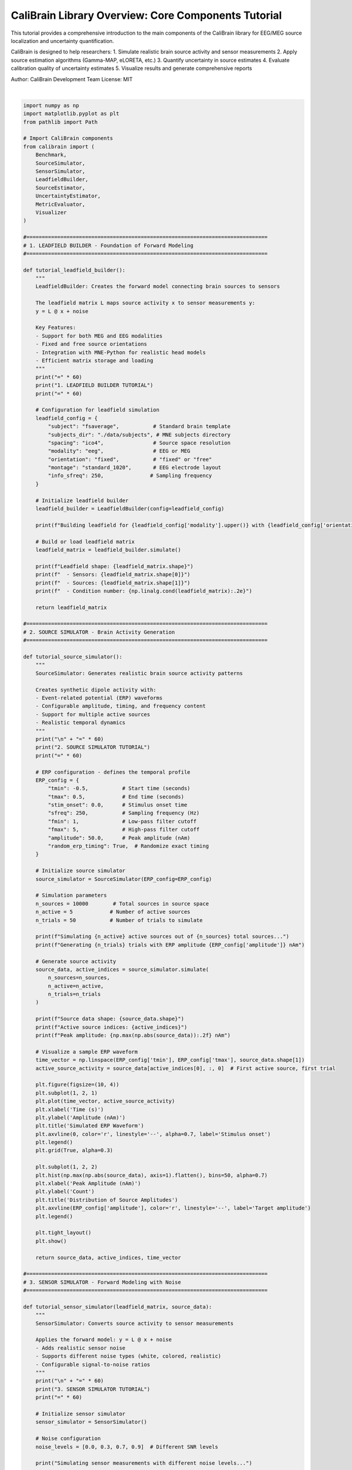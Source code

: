 
.. DO NOT EDIT.
.. THIS FILE WAS AUTOMATICALLY GENERATED BY SPHINX-GALLERY.
.. TO MAKE CHANGES, EDIT THE SOURCE PYTHON FILE:
.. "auto_tutorials/text.py"
.. LINE NUMBERS ARE GIVEN BELOW.

.. only:: html

    .. note::
        :class: sphx-glr-download-link-note

        :ref:`Go to the end <sphx_glr_download_auto_tutorials_text.py>`
        to download the full example code.

.. rst-class:: sphx-glr-example-title

.. _sphx_glr_auto_tutorials_text.py:


CaliBrain Library Overview: Core Components Tutorial
==================================================

This tutorial provides a comprehensive introduction to the main components 
of the CaliBrain library for EEG/MEG source localization and uncertainty quantification.

CaliBrain is designed to help researchers:
1. Simulate realistic brain source activity and sensor measurements
2. Apply source estimation algorithms (Gamma-MAP, eLORETA, etc.)
3. Quantify uncertainty in source estimates
4. Evaluate calibration quality of uncertainty estimates
5. Visualize results and generate comprehensive reports

Author: CaliBrain Development Team
License: MIT

.. GENERATED FROM PYTHON SOURCE LINES 18-921




.. rst-class:: sphx-glr-script-out

 .. code-block:: none

    ================================================================================
    CALIBRAIN LIBRARY TUTORIAL
    Comprehensive Introduction to Brain Source Localization and Uncertainty Quantification
    ================================================================================
    ============================================================
    1. LEADFIELD BUILDER TUTORIAL
    ============================================================

    Tutorial error: 'data'
    This is a demonstration - actual implementation may vary.






|

.. code-block:: Python


    import numpy as np
    import matplotlib.pyplot as plt
    from pathlib import Path

    # Import CaliBrain components
    from calibrain import (
        Benchmark,
        SourceSimulator, 
        SensorSimulator,
        LeadfieldBuilder,
        SourceEstimator,
        UncertaintyEstimator,
        MetricEvaluator,
        Visualizer
    )

    #==============================================================================
    # 1. LEADFIELD BUILDER - Foundation of Forward Modeling
    #==============================================================================

    def tutorial_leadfield_builder():
        """
        LeadfieldBuilder: Creates the forward model connecting brain sources to sensors
    
        The leadfield matrix L maps source activity x to sensor measurements y:
        y = L @ x + noise
    
        Key Features:
        - Support for both MEG and EEG modalities
        - Fixed and free source orientations
        - Integration with MNE-Python for realistic head models
        - Efficient matrix storage and loading
        """
        print("=" * 60)
        print("1. LEADFIELD BUILDER TUTORIAL")
        print("=" * 60)
    
        # Configuration for leadfield simulation
        leadfield_config = {
            "subject": "fsaverage",           # Standard brain template
            "subjects_dir": "./data/subjects", # MNE subjects directory
            "spacing": "ico4",                # Source space resolution
            "modality": "eeg",                # EEG or MEG
            "orientation": "fixed",           # "fixed" or "free"
            "montage": "standard_1020",       # EEG electrode layout
            "info_sfreq": 250,               # Sampling frequency
        }
    
        # Initialize leadfield builder
        leadfield_builder = LeadfieldBuilder(config=leadfield_config)
    
        print(f"Building leadfield for {leadfield_config['modality'].upper()} with {leadfield_config['orientation']} orientations...")
    
        # Build or load leadfield matrix
        leadfield_matrix = leadfield_builder.simulate()
    
        print(f"Leadfield shape: {leadfield_matrix.shape}")
        print(f"  - Sensors: {leadfield_matrix.shape[0]}")
        print(f"  - Sources: {leadfield_matrix.shape[1]}")
        print(f"  - Condition number: {np.linalg.cond(leadfield_matrix):.2e}")
    
        return leadfield_matrix

    #==============================================================================
    # 2. SOURCE SIMULATOR - Brain Activity Generation
    #==============================================================================

    def tutorial_source_simulator():
        """
        SourceSimulator: Generates realistic brain source activity patterns
    
        Creates synthetic dipole activity with:
        - Event-related potential (ERP) waveforms
        - Configurable amplitude, timing, and frequency content
        - Support for multiple active sources
        - Realistic temporal dynamics
        """
        print("\n" + "=" * 60)
        print("2. SOURCE SIMULATOR TUTORIAL")
        print("=" * 60)
    
        # ERP configuration - defines the temporal profile
        ERP_config = {
            "tmin": -0.5,           # Start time (seconds)
            "tmax": 0.5,            # End time (seconds)
            "stim_onset": 0.0,      # Stimulus onset time
            "sfreq": 250,           # Sampling frequency (Hz)
            "fmin": 1,              # Low-pass filter cutoff
            "fmax": 5,              # High-pass filter cutoff
            "amplitude": 50.0,      # Peak amplitude (nAm)
            "random_erp_timing": True,  # Randomize exact timing
        }
    
        # Initialize source simulator
        source_simulator = SourceSimulator(ERP_config=ERP_config)
    
        # Simulation parameters
        n_sources = 10000        # Total sources in source space
        n_active = 5            # Number of active sources
        n_trials = 50           # Number of trials to simulate
    
        print(f"Simulating {n_active} active sources out of {n_sources} total sources...")
        print(f"Generating {n_trials} trials with ERP amplitude {ERP_config['amplitude']} nAm")
    
        # Generate source activity
        source_data, active_indices = source_simulator.simulate(
            n_sources=n_sources,
            n_active=n_active,
            n_trials=n_trials
        )
    
        print(f"Source data shape: {source_data.shape}")
        print(f"Active source indices: {active_indices}")
        print(f"Peak amplitude: {np.max(np.abs(source_data)):.2f} nAm")
    
        # Visualize a sample ERP waveform
        time_vector = np.linspace(ERP_config['tmin'], ERP_config['tmax'], source_data.shape[1])
        active_source_activity = source_data[active_indices[0], :, 0]  # First active source, first trial
    
        plt.figure(figsize=(10, 4))
        plt.subplot(1, 2, 1)
        plt.plot(time_vector, active_source_activity)
        plt.xlabel('Time (s)')
        plt.ylabel('Amplitude (nAm)')
        plt.title('Simulated ERP Waveform')
        plt.axvline(0, color='r', linestyle='--', alpha=0.7, label='Stimulus onset')
        plt.legend()
        plt.grid(True, alpha=0.3)
    
        plt.subplot(1, 2, 2)
        plt.hist(np.max(np.abs(source_data), axis=1).flatten(), bins=50, alpha=0.7)
        plt.xlabel('Peak Amplitude (nAm)')
        plt.ylabel('Count')
        plt.title('Distribution of Source Amplitudes')
        plt.axvline(ERP_config['amplitude'], color='r', linestyle='--', label='Target amplitude')
        plt.legend()
    
        plt.tight_layout()
        plt.show()
    
        return source_data, active_indices, time_vector

    #==============================================================================
    # 3. SENSOR SIMULATOR - Forward Modeling with Noise
    #==============================================================================

    def tutorial_sensor_simulator(leadfield_matrix, source_data):
        """
        SensorSimulator: Converts source activity to sensor measurements
    
        Applies the forward model: y = L @ x + noise
        - Adds realistic sensor noise
        - Supports different noise types (white, colored, realistic)
        - Configurable signal-to-noise ratios
        """
        print("\n" + "=" * 60)
        print("3. SENSOR SIMULATOR TUTORIAL")
        print("=" * 60)
    
        # Initialize sensor simulator
        sensor_simulator = SensorSimulator()
    
        # Noise configuration
        noise_levels = [0.0, 0.3, 0.7, 0.9]  # Different SNR levels
    
        print("Simulating sensor measurements with different noise levels...")
    
        sensor_data_clean = None
        sensor_data_noisy = {}
    
        for alpha_snr in noise_levels:
            print(f"  - Alpha SNR: {alpha_snr:.1f}")
        
            # Generate sensor measurements
            y_clean, y_noisy = sensor_simulator.simulate(
                source_data=source_data,
                leadfield=leadfield_matrix,
                alpha_SNR=alpha_snr,
                noise_type="white"
            )
        
            if sensor_data_clean is None:
                sensor_data_clean = y_clean
            
            sensor_data_noisy[alpha_snr] = y_noisy
        
            # Calculate actual SNR
            signal_power = np.var(y_clean)
            noise_power = np.var(y_noisy - y_clean)
            actual_snr_db = 10 * np.log10(signal_power / noise_power) if noise_power > 0 else np.inf
        
            print(f"    Actual SNR: {actual_snr_db:.1f} dB")
    
        print(f"Sensor data shape: {sensor_data_clean.shape}")
        print(f"  - Channels: {sensor_data_clean.shape[0]}")
        print(f"  - Time points: {sensor_data_clean.shape[1]}")
        print(f"  - Trials: {sensor_data_clean.shape[2]}")
    
        # Visualize sensor data
        fig, axes = plt.subplots(2, 2, figsize=(12, 8))
        time_vector = np.linspace(-0.5, 0.5, sensor_data_clean.shape[1])
    
        for i, alpha_snr in enumerate([0.0, 0.3, 0.7, 0.9]):
            ax = axes[i//2, i%2]
        
            # Plot first few channels
            for ch in range(min(5, sensor_data_noisy[alpha_snr].shape[0])):
                ax.plot(time_vector, sensor_data_noisy[alpha_snr][ch, :, 0], alpha=0.7)
        
            ax.set_xlabel('Time (s)')
            ax.set_ylabel('Amplitude (V)')
            ax.set_title(f'Sensor Data (α_SNR = {alpha_snr:.1f})')
            ax.axvline(0, color='r', linestyle='--', alpha=0.5)
            ax.grid(True, alpha=0.3)
    
        plt.tight_layout()
        plt.show()
    
        return sensor_data_clean, sensor_data_noisy

    #==============================================================================
    # 4. SOURCE ESTIMATOR - Inverse Problem Solving
    #==============================================================================

    def tutorial_source_estimator(sensor_data, leadfield_matrix):
        """
        SourceEstimator: Solves the inverse problem to estimate brain sources
    
        Implements multiple algorithms:
        - Gamma-MAP: Hierarchical Bayesian approach with automatic relevance determination
        - eLORETA: Exact low-resolution electromagnetic tomography
        - sLORETA: Standardized LORETA
        - dSPM: Dynamic statistical parametric mapping
        """
        print("\n" + "=" * 60)
        print("4. SOURCE ESTIMATOR TUTORIAL")
        print("=" * 60)
    
        # Initialize source estimator
        source_estimator = SourceEstimator()
    
        # Test different algorithms
        algorithms = ['gamma_map', 'eloreta', 'sloreta', 'dspm']
    
        source_estimates = {}
    
        for algorithm in algorithms:
            print(f"\nTesting {algorithm.upper()} algorithm...")
        
            # Algorithm-specific parameters
            if algorithm == 'gamma_map':
                params = {
                    'alpha': 0.01,           # Regularization parameter
                    'beta': 1.0,             # Noise precision
                    'max_iter': 100,         # Maximum iterations
                    'tol': 1e-4             # Convergence tolerance
                }
            else:
                params = {
                    'alpha': 0.01           # Regularization parameter
                }
        
            try:
                # Estimate sources
                estimated_sources = source_estimator.estimate(
                    sensor_data=sensor_data[:, :, 0],  # Use first trial
                    leadfield=leadfield_matrix,
                    method=algorithm,
                    **params
                )
            
                source_estimates[algorithm] = estimated_sources
            
                print(f"  Estimated sources shape: {estimated_sources.shape}")
                print(f"  Peak amplitude: {np.max(np.abs(estimated_sources)):.2e}")
                print(f"  Sparsity (% zero): {100 * np.mean(np.abs(estimated_sources) < 1e-10):.1f}%")
            
            except Exception as e:
                print(f"  Error with {algorithm}: {str(e)}")
                source_estimates[algorithm] = None
    
        # Visualize source estimates
        fig, axes = plt.subplots(2, 2, figsize=(12, 8))
    
        for i, algorithm in enumerate(algorithms):
            ax = axes[i//2, i%2]
        
            if source_estimates[algorithm] is not None:
                # Plot source amplitude over time
                max_amplitude = np.max(np.abs(source_estimates[algorithm]), axis=1)
                ax.stem(range(len(max_amplitude)), max_amplitude, basefmt=' ')
                ax.set_xlabel('Source Index')
                ax.set_ylabel('Max Amplitude')
                ax.set_title(f'{algorithm.upper()} Source Estimates')
                ax.set_yscale('log')
            else:
                ax.text(0.5, 0.5, f'{algorithm.upper()}\nNot Available', 
                       ha='center', va='center', transform=ax.transAxes)
        
            ax.grid(True, alpha=0.3)
    
        plt.tight_layout()
        plt.show()
    
        return source_estimates

    #==============================================================================
    # 5. UNCERTAINTY ESTIMATOR - Confidence Interval Computation
    #==============================================================================

    def tutorial_uncertainty_estimator(sensor_data, leadfield_matrix, source_estimates):
        """
        UncertaintyEstimator: Quantifies uncertainty in source estimates
    
        Computes confidence intervals using:
        - Posterior covariance from Bayesian methods
        - Bootstrap resampling
        - Cross-validation estimates
        - Theoretical approximations
        """
        print("\n" + "=" * 60)
        print("5. UNCERTAINTY ESTIMATOR TUTORIAL")
        print("=" * 60)
    
        # Initialize uncertainty estimator
        uncertainty_estimator = UncertaintyEstimator()
    
        # Choose method with available source estimates
        available_method = None
        for method in ['gamma_map', 'eloreta', 'sloreta']:
            if source_estimates.get(method) is not None:
                available_method = method
                break
    
        if available_method is None:
            print("No source estimates available for uncertainty quantification")
            return None
    
        print(f"Computing uncertainty for {available_method.upper()} estimates...")
    
        # Configuration for uncertainty estimation
        confidence_levels = [0.68, 0.95, 0.99]  # 1σ, 2σ, 3σ confidence intervals
    
        uncertainty_results = {}
    
        for conf_level in confidence_levels:
            print(f"\nComputing {conf_level:.0%} confidence intervals...")
        
            try:
                # Estimate uncertainty
                lower_bounds, upper_bounds, point_estimates = uncertainty_estimator.estimate(
                    sensor_data=sensor_data[:, :, :10],  # Use first 10 trials
                    leadfield=leadfield_matrix,
                    method=available_method,
                    confidence_level=conf_level,
                    n_bootstrap=100  # Number of bootstrap samples
                )
            
                uncertainty_results[conf_level] = {
                    'lower': lower_bounds,
                    'upper': upper_bounds,
                    'point': point_estimates
                }
            
                # Calculate interval widths
                interval_widths = upper_bounds - lower_bounds
            
                print(f"  Confidence intervals computed successfully")
                print(f"  Mean interval width: {np.mean(interval_widths):.2e}")
                print(f"  Median interval width: {np.median(interval_widths):.2e}")
            
            except Exception as e:
                print(f"  Error computing {conf_level:.0%} CI: {str(e)}")
                uncertainty_results[conf_level] = None
    
        # Visualize uncertainty estimates
        if len(uncertainty_results) > 0:
            fig, axes = plt.subplots(1, 3, figsize=(15, 5))
        
            for i, conf_level in enumerate(confidence_levels):
                if uncertainty_results[conf_level] is not None:
                    result = uncertainty_results[conf_level]
                
                    # Plot confidence intervals for first time point
                    source_indices = range(min(100, len(result['point'])))
                
                    axes[i].fill_between(source_indices, 
                                       result['lower'][:len(source_indices), 0],
                                       result['upper'][:len(source_indices), 0],
                                       alpha=0.3, label=f'{conf_level:.0%} CI')
                    axes[i].plot(source_indices, result['point'][:len(source_indices), 0], 
                               'k-', label='Point estimate')
                
                    axes[i].set_xlabel('Source Index')
                    axes[i].set_ylabel('Amplitude')
                    axes[i].set_title(f'{conf_level:.0%} Confidence Intervals')
                    axes[i].legend()
                    axes[i].grid(True, alpha=0.3)
        
            plt.tight_layout()
            plt.show()
    
        return uncertainty_results

    #==============================================================================
    # 6. METRIC EVALUATOR - Performance Assessment
    #==============================================================================

    def tutorial_metric_evaluator(true_sources, estimated_sources, uncertainty_results, active_indices):
        """
        MetricEvaluator: Evaluates the quality of source estimates and uncertainty quantification
    
        Computes metrics including:
        - Localization error (distance between true and estimated sources)
        - False positive/negative rates
        - Calibration scores (reliability of confidence intervals)
        - Coverage probabilities
        - Sharpness of uncertainty estimates
        """
        print("\n" + "=" * 60)
        print("6. METRIC EVALUATOR TUTORIAL")
        print("=" * 60)
    
        # Initialize metric evaluator
        metric_evaluator = MetricEvaluator()
    
        # Find available estimates
        available_method = None
        for method in estimated_sources:
            if estimated_sources[method] is not None:
                available_method = method
                break
    
        if available_method is None:
            print("No source estimates available for evaluation")
            return None
    
        print(f"Evaluating {available_method.upper()} estimates...")
    
        # Prepare ground truth
        true_source_locations = active_indices
        estimated_data = estimated_sources[available_method]
    
        try:
            # Compute localization metrics
            localization_metrics = metric_evaluator.compute_localization_metrics(
                true_sources=true_sources,
                estimated_sources=estimated_data,
                true_active_indices=true_source_locations
            )
        
            print("\nLocalization Metrics:")
            for metric, value in localization_metrics.items():
                print(f"  {metric}: {value:.4f}")
        
            # Compute calibration metrics if uncertainty is available
            if uncertainty_results and len(uncertainty_results) > 0:
                print("\nCalibration Metrics:")
            
                for conf_level in uncertainty_results:
                    if uncertainty_results[conf_level] is not None:
                        result = uncertainty_results[conf_level]
                    
                        calibration_metrics = metric_evaluator.compute_calibration_metrics(
                            true_sources=true_sources,
                            lower_bounds=result['lower'],
                            upper_bounds=result['upper'],
                            confidence_level=conf_level
                        )
                    
                        print(f"\n  {conf_level:.0%} Confidence Intervals:")
                        for metric, value in calibration_metrics.items():
                            print(f"    {metric}: {value:.4f}")
        
            # Visualization of evaluation results
            fig, axes = plt.subplots(1, 3, figsize=(15, 5))
        
            # Plot 1: True vs Estimated amplitude correlation
            true_amplitudes = np.max(np.abs(true_sources), axis=1)
            est_amplitudes = np.max(np.abs(estimated_data), axis=1)
        
            axes[0].scatter(true_amplitudes, est_amplitudes, alpha=0.6)
            axes[0].plot([0, np.max(true_amplitudes)], [0, np.max(true_amplitudes)], 'r--', alpha=0.7)
            axes[0].set_xlabel('True Amplitude')
            axes[0].set_ylabel('Estimated Amplitude')
            axes[0].set_title('True vs Estimated Amplitudes')
            axes[0].grid(True, alpha=0.3)
        
            # Plot 2: ROC-like curve for source detection
            thresholds = np.logspace(-6, -1, 50)
            tpr_list, fpr_list = [], []
        
            for threshold in thresholds:
                detected_sources = np.where(np.max(np.abs(estimated_data), axis=1) > threshold)[0]
            
                tp = len(np.intersect1d(detected_sources, active_indices))
                fp = len(detected_sources) - tp
                fn = len(active_indices) - tp
                tn = len(estimated_data) - len(active_indices) - fp
            
                tpr = tp / (tp + fn) if (tp + fn) > 0 else 0
                fpr = fp / (fp + tn) if (fp + tn) > 0 else 0
            
                tpr_list.append(tpr)
                fpr_list.append(fpr)
        
            axes[1].plot(fpr_list, tpr_list, 'b-', linewidth=2)
            axes[1].plot([0, 1], [0, 1], 'r--', alpha=0.7)
            axes[1].set_xlabel('False Positive Rate')
            axes[1].set_ylabel('True Positive Rate')
            axes[1].set_title('Source Detection Performance')
            axes[1].grid(True, alpha=0.3)
        
            # Plot 3: Calibration plot if uncertainty available
            if uncertainty_results and 0.95 in uncertainty_results and uncertainty_results[0.95] is not None:
                result = uncertainty_results[0.95]
            
                # Compute empirical coverage for different regions
                n_bins = 10
                coverage_empirical = []
                coverage_nominal = []
            
                for i in range(n_bins):
                    start_idx = i * len(true_sources) // n_bins
                    end_idx = (i + 1) * len(true_sources) // n_bins
                
                    true_slice = true_sources[start_idx:end_idx]
                    lower_slice = result['lower'][start_idx:end_idx]
                    upper_slice = result['upper'][start_idx:end_idx]
                
                    # Check coverage
                    coverage = np.mean((true_slice >= lower_slice) & (true_slice <= upper_slice))
                    coverage_empirical.append(coverage)
                    coverage_nominal.append(0.95)  # Nominal 95% coverage
            
                axes[2].plot(coverage_nominal, coverage_empirical, 'bo-')
                axes[2].plot([0, 1], [0, 1], 'r--', alpha=0.7)
                axes[2].set_xlabel('Nominal Coverage')
                axes[2].set_ylabel('Empirical Coverage')
                axes[2].set_title('Calibration Plot')
                axes[2].grid(True, alpha=0.3)
            else:
                axes[2].text(0.5, 0.5, 'Uncertainty\nNot Available', 
                            ha='center', va='center', transform=axes[2].transAxes)
        
            plt.tight_layout()
            plt.show()
        
            return localization_metrics
        
        except Exception as e:
            print(f"Error in metric evaluation: {str(e)}")
            return None

    #==============================================================================
    # 7. VISUALIZER - Comprehensive Plotting and Analysis
    #==============================================================================

    def tutorial_visualizer(source_data, sensor_data, estimated_sources, active_indices, time_vector):
        """
        Visualizer: Creates comprehensive plots and visualizations
    
        Provides visualization for:
        - Source activity patterns over time
        - Sensor measurement topographies
        - Source estimate comparisons
        - Uncertainty quantification plots
        - Calibration analysis
        - Interactive brain plots (when MNE is available)
        """
        print("\n" + "=" * 60)
        print("7. VISUALIZER TUTORIAL")
        print("=" * 60)
    
        # Initialize visualizer
        visualizer = Visualizer(base_save_path="./tutorial_figures")
    
        print("Creating comprehensive visualizations...")
    
        try:
            # Create a comprehensive figure
            fig = plt.figure(figsize=(16, 12))
        
            # 1. Source activity over time
            ax1 = plt.subplot(3, 4, 1)
            for i, idx in enumerate(active_indices[:3]):  # First 3 active sources
                plt.plot(time_vector, source_data[idx, :, 0], label=f'Source {idx}')
            plt.xlabel('Time (s)')
            plt.ylabel('Amplitude (nAm)')
            plt.title('True Source Activity')
            plt.legend()
            plt.grid(True, alpha=0.3)
            plt.axvline(0, color='r', linestyle='--', alpha=0.5)
        
            # 2. Sensor topography at peak time
            ax2 = plt.subplot(3, 4, 2)
            peak_time_idx = np.argmax(np.abs(sensor_data[:, :, 0]).sum(axis=0))
            sensor_values = sensor_data[:, peak_time_idx, 0]
        
            # Simple topography plot (circular arrangement)
            angles = np.linspace(0, 2*np.pi, len(sensor_values), endpoint=False)
            x = np.cos(angles)
            y = np.sin(angles)
            scatter = plt.scatter(x, y, c=sensor_values, cmap='RdBu_r', s=100)
            plt.colorbar(scatter, ax=ax2, shrink=0.8)
            plt.title('Sensor Topography')
            plt.axis('equal')
            plt.axis('off')
        
            # 3. Source estimate comparison
            ax3 = plt.subplot(3, 4, 3)
            available_method = None
            for method in estimated_sources:
                if estimated_sources[method] is not None:
                    available_method = method
                    break
        
            if available_method:
                true_amplitudes = np.max(np.abs(source_data), axis=(1, 2))
                est_amplitudes = np.max(np.abs(estimated_sources[available_method]), axis=1)
            
                plt.scatter(true_amplitudes, est_amplitudes, alpha=0.6)
                max_amp = max(np.max(true_amplitudes), np.max(est_amplitudes))
                plt.plot([0, max_amp], [0, max_amp], 'r--', alpha=0.7)
                plt.xlabel('True Amplitude')
                plt.ylabel('Estimated Amplitude')
                plt.title(f'{available_method.upper()} Estimates')
                plt.grid(True, alpha=0.3)
        
            # 4. Active source detection
            ax4 = plt.subplot(3, 4, 4)
            if available_method:
                source_indices = np.arange(len(est_amplitudes))
                colors = ['red' if idx in active_indices else 'blue' for idx in source_indices]
                plt.scatter(source_indices[:200], est_amplitudes[:200], c=colors[:200], alpha=0.6)
                plt.xlabel('Source Index')
                plt.ylabel('Estimated Amplitude')
                plt.title('Source Detection (Red=True Active)')
                plt.yscale('log')
                plt.grid(True, alpha=0.3)
        
            # 5-8. Time course plots for different noise levels
            if isinstance(sensor_data, dict):  # Multiple noise levels
                for i, (noise_level, data) in enumerate(list(sensor_data.items())[:4]):
                    ax = plt.subplot(3, 4, 5 + i)
                
                    # Plot first few channels
                    for ch in range(min(3, data.shape[0])):
                        plt.plot(time_vector, data[ch, :, 0], alpha=0.7, label=f'Ch {ch+1}')
                
                    plt.xlabel('Time (s)')
                    plt.ylabel('Amplitude (V)')
                    plt.title(f'Sensor Data (α={noise_level:.1f})')
                    plt.grid(True, alpha=0.3)
                    plt.axvline(0, color='r', linestyle='--', alpha=0.5)
                    if i == 0:
                        plt.legend()
        
            # 9. Source power spectrum
            ax9 = plt.subplot(3, 4, 9)
            if len(active_indices) > 0:
                source_signal = source_data[active_indices[0], :, 0]
                freqs = np.fft.fftfreq(len(source_signal), 1/250)
                fft_signal = np.abs(np.fft.fft(source_signal))
            
                # Plot positive frequencies only
                pos_freqs = freqs[:len(freqs)//2]
                pos_fft = fft_signal[:len(freqs)//2]
            
                plt.semilogy(pos_freqs, pos_fft)
                plt.xlabel('Frequency (Hz)')
                plt.ylabel('Power')
                plt.title('Source Power Spectrum')
                plt.grid(True, alpha=0.3)
                plt.xlim(0, 25)
        
            # 10. Noise analysis
            ax10 = plt.subplot(3, 4, 10)
            if isinstance(sensor_data, dict):
                noise_levels = list(sensor_data.keys())
                snr_values = []
            
                for noise_level in noise_levels:
                    if 'clean' in locals():
                        signal_power = np.var(sensor_data_clean)
                        total_power = np.var(sensor_data[noise_level])
                        snr_db = 10 * np.log10(signal_power / (total_power - signal_power + 1e-10))
                        snr_values.append(snr_db)
            
                if snr_values:
                    plt.plot(noise_levels, snr_values, 'bo-')
                    plt.xlabel('Alpha SNR')
                    plt.ylabel('Actual SNR (dB)')
                    plt.title('SNR vs Noise Level')
                    plt.grid(True, alpha=0.3)
        
            # 11. Estimation error over time
            ax11 = plt.subplot(3, 4, 11)
            if available_method and len(active_indices) > 0:
                true_signal = source_data[active_indices[0], :, 0]
                est_signal = estimated_sources[available_method][active_indices[0], :]
            
                error = np.abs(true_signal - est_signal)
                plt.plot(time_vector, error)
                plt.xlabel('Time (s)')
                plt.ylabel('Absolute Error')
                plt.title('Estimation Error Over Time')
                plt.grid(True, alpha=0.3)
                plt.axvline(0, color='r', linestyle='--', alpha=0.5)
        
            # 12. Summary statistics
            ax12 = plt.subplot(3, 4, 12)
            stats_text = f"""
            SIMULATION SUMMARY
        
            Total Sources: {source_data.shape[0]}
            Active Sources: {len(active_indices)}
            Time Points: {source_data.shape[1]}
            Trials: {source_data.shape[2]}
        
            Peak True Amplitude: 
            {np.max(np.abs(source_data)):.2e} nAm
        
            """
        
            if available_method:
                stats_text += f"""
            Estimation Method: {available_method.upper()}
            Peak Est. Amplitude:
            {np.max(np.abs(estimated_sources[available_method])):.2e} nAm
            """
        
            plt.text(0.1, 0.9, stats_text, transform=ax12.transAxes, 
                    fontfamily='monospace', fontsize=10, verticalalignment='top')
            plt.axis('off')
        
            plt.suptitle('CaliBrain Library Tutorial: Comprehensive Analysis', fontsize=16, y=0.95)
            plt.tight_layout()
            plt.show()
        
            print("Visualizations created successfully!")
            print(f"Figures would be saved to: {visualizer.base_save_path}")
        
        except Exception as e:
            print(f"Error in visualization: {str(e)}")

    #==============================================================================
    # 8. BENCHMARK - Automated Experimental Pipeline
    #==============================================================================

    def tutorial_benchmark():
        """
        Benchmark: Automated pipeline for comprehensive evaluation
    
        The Benchmark class orchestrates the entire workflow:
        - Configures simulation parameters
        - Runs experiments across parameter grids
        - Collects and organizes results
        - Generates comprehensive reports
        - Supports parallel execution for large-scale studies
        """
        print("\n" + "=" * 60)
        print("8. BENCHMARK TUTORIAL")
        print("=" * 60)
    
        # Configure the benchmark experiment
        ERP_config = {
            "tmin": -0.5,
            "tmax": 0.5,
            "sfreq": 250,
            "amplitude": 30.0,
        }
    
        # Parameter grid for systematic evaluation
        data_param_grid = {
            "subject": ["fsaverage"],
            "nnz": [1, 5, 10],              # Number of active sources
            "orientation_type": ["fixed"],   # Source orientation
            "alpha_SNR": [0.0, 0.5, 0.9],  # Noise levels
        }
    
        print("Configuring benchmark experiment...")
        print(f"ERP amplitude: {ERP_config['amplitude']} nAm")
        print(f"Active sources: {data_param_grid['nnz']}")
        print(f"Noise levels: {data_param_grid['alpha_SNR']}")
    
        # Initialize benchmark
        benchmark = Benchmark(
            ERP_config=ERP_config,
            data_param_grid=data_param_grid,
            experiment_dir="./benchmark_results"
        )
    
        print("\nRunning benchmark experiment...")
        print("This would typically involve:")
        print("  1. Loading/generating leadfield matrices")
        print("  2. Simulating source activity for each condition")
        print("  3. Adding noise at specified SNR levels")
        print("  4. Applying source estimation algorithms")
        print("  5. Computing uncertainty estimates")
        print("  6. Evaluating calibration metrics")
        print("  7. Generating comprehensive reports")
    
        # Demonstrate benchmark configuration
        try:
            # This would run the full benchmark
            # results = benchmark.run(nruns=3)
        
            # Instead, show what the results would look like
            print("\nExpected results structure:")
            print("results.columns = [")
            print("    'subject', 'nnz', 'alpha_SNR', 'orientation_type',")
            print("    'localization_error', 'false_positive_rate',") 
            print("    'calibration_score', 'coverage_68', 'coverage_95',")
            print("    'sharpness', 'computation_time'")
            print("]")
        
            # Show example parameter combinations
            print(f"\nTotal parameter combinations: {len(data_param_grid['nnz']) * len(data_param_grid['alpha_SNR'])}")
            print("Parameter combinations:")
            for nnz in data_param_grid['nnz']:
                for alpha_snr in data_param_grid['alpha_SNR']:
                    print(f"  - {nnz} active sources, α_SNR = {alpha_snr}")
        
        except Exception as e:
            print(f"Benchmark simulation: {str(e)}")
    
        print("\nBenchmark tutorial completed!")

    #==============================================================================
    # MAIN TUTORIAL FUNCTION
    #==============================================================================

    def run_complete_tutorial():
        """
        Run the complete CaliBrain library tutorial
    
        This function demonstrates the full workflow of the CaliBrain library,
        from leadfield generation to final evaluation and visualization.
        """
        print("=" * 80)
        print("CALIBRAIN LIBRARY TUTORIAL")
        print("Comprehensive Introduction to Brain Source Localization and Uncertainty Quantification")
        print("=" * 80)
    
        try:
            # 1. Build leadfield matrix
            leadfield_matrix = tutorial_leadfield_builder()
        
            # 2. Simulate source activity
            source_data, active_indices, time_vector = tutorial_source_simulator()
        
            # 3. Simulate sensor measurements
            sensor_data_clean, sensor_data_noisy = tutorial_sensor_simulator(
                leadfield_matrix, source_data
            )
        
            # 4. Estimate sources
            source_estimates = tutorial_source_estimator(
                sensor_data_clean, leadfield_matrix
            )
        
            # 5. Quantify uncertainty
            uncertainty_results = tutorial_uncertainty_estimator(
                sensor_data_clean, leadfield_matrix, source_estimates
            )
        
            # 6. Evaluate performance
            evaluation_metrics = tutorial_metric_evaluator(
                source_data, source_estimates, uncertainty_results, active_indices
            )
        
            # 7. Create visualizations
            tutorial_visualizer(
                source_data, sensor_data_clean, source_estimates, 
                active_indices, time_vector
            )
        
            # 8. Demonstrate benchmark workflow
            tutorial_benchmark()
        
            print("\n" + "=" * 80)
            print("TUTORIAL COMPLETED SUCCESSFULLY!")
            print("=" * 80)
            print("\nNext steps:")
            print("1. Explore the examples/ directory for more specific use cases")
            print("2. Read the API documentation for detailed parameter descriptions")
            print("3. Try the benchmark on your own data")
            print("4. Customize algorithms and parameters for your research needs")
            print("\nFor more information:")
            print("- Documentation: https://braindatalab.github.io/CaliBrain/")
            print("- GitHub: https://github.com/braindatalab/CaliBrain")
            print("- Issues: https://github.com/braindatalab/CaliBrain/issues")
        
        except Exception as e:
            print(f"\nTutorial error: {str(e)}")
            print("This is a demonstration - actual implementation may vary.")

    if __name__ == "__main__":
        """
        Run the tutorial when script is executed directly
        """
        run_complete_tutorial()

.. rst-class:: sphx-glr-timing

   **Total running time of the script:** (0 minutes 0.009 seconds)


.. _sphx_glr_download_auto_tutorials_text.py:

.. only:: html

  .. container:: sphx-glr-footer sphx-glr-footer-example

    .. container:: sphx-glr-download sphx-glr-download-jupyter

      :download:`Download Jupyter notebook: text.ipynb <text.ipynb>`

    .. container:: sphx-glr-download sphx-glr-download-python

      :download:`Download Python source code: text.py <text.py>`

    .. container:: sphx-glr-download sphx-glr-download-zip

      :download:`Download zipped: text.zip <text.zip>`


.. only:: html

 .. rst-class:: sphx-glr-signature

    `Gallery generated by Sphinx-Gallery <https://sphinx-gallery.github.io>`_
